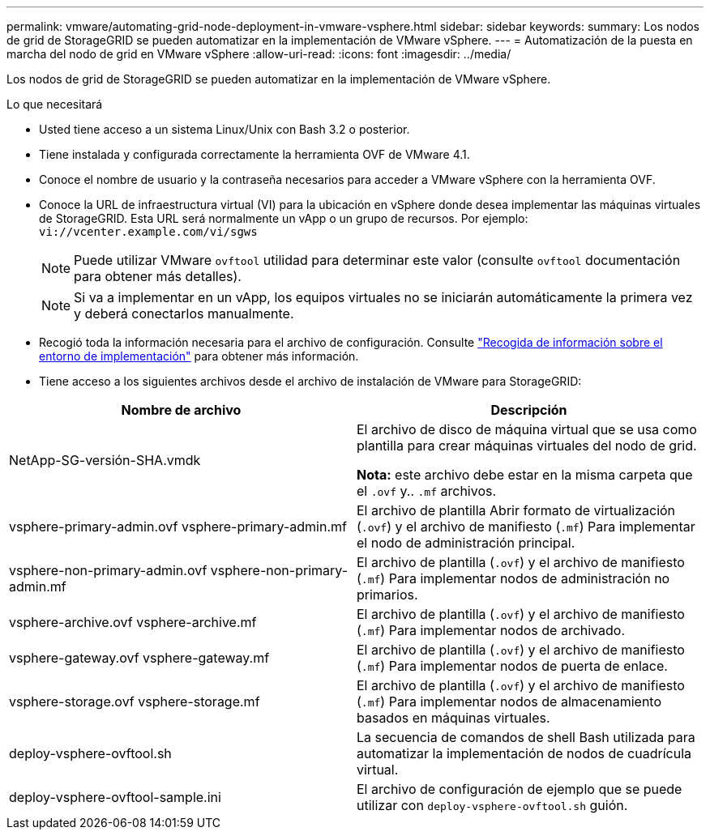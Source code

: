 ---
permalink: vmware/automating-grid-node-deployment-in-vmware-vsphere.html 
sidebar: sidebar 
keywords:  
summary: Los nodos de grid de StorageGRID se pueden automatizar en la implementación de VMware vSphere. 
---
= Automatización de la puesta en marcha del nodo de grid en VMware vSphere
:allow-uri-read: 
:icons: font
:imagesdir: ../media/


[role="lead"]
Los nodos de grid de StorageGRID se pueden automatizar en la implementación de VMware vSphere.

.Lo que necesitará
* Usted tiene acceso a un sistema Linux/Unix con Bash 3.2 o posterior.
* Tiene instalada y configurada correctamente la herramienta OVF de VMware 4.1.
* Conoce el nombre de usuario y la contraseña necesarios para acceder a VMware vSphere con la herramienta OVF.
* Conoce la URL de infraestructura virtual (VI) para la ubicación en vSphere donde desea implementar las máquinas virtuales de StorageGRID. Esta URL será normalmente un vApp o un grupo de recursos. Por ejemplo: `vi://vcenter.example.com/vi/sgws`
+

NOTE: Puede utilizar VMware `ovftool` utilidad para determinar este valor (consulte `ovftool` documentación para obtener más detalles).

+

NOTE: Si va a implementar en un vApp, los equipos virtuales no se iniciarán automáticamente la primera vez y deberá conectarlos manualmente.

* Recogió toda la información necesaria para el archivo de configuración. Consulte link:collecting-information-about-your-deployment-environment.html["Recogida de información sobre el entorno de implementación"] para obtener más información.
* Tiene acceso a los siguientes archivos desde el archivo de instalación de VMware para StorageGRID:


[cols="1a,1a"]
|===
| Nombre de archivo | Descripción 


| NetApp-SG-versión-SHA.vmdk  a| 
El archivo de disco de máquina virtual que se usa como plantilla para crear máquinas virtuales del nodo de grid.

*Nota:* este archivo debe estar en la misma carpeta que el `.ovf` y.. `.mf` archivos.



| vsphere-primary-admin.ovf vsphere-primary-admin.mf  a| 
El archivo de plantilla Abrir formato de virtualización (`.ovf`) y el archivo de manifiesto (`.mf`) Para implementar el nodo de administración principal.



| vsphere-non-primary-admin.ovf vsphere-non-primary-admin.mf  a| 
El archivo de plantilla (`.ovf`) y el archivo de manifiesto (`.mf`) Para implementar nodos de administración no primarios.



| vsphere-archive.ovf vsphere-archive.mf  a| 
El archivo de plantilla (`.ovf`) y el archivo de manifiesto (`.mf`) Para implementar nodos de archivado.



| vsphere-gateway.ovf vsphere-gateway.mf  a| 
El archivo de plantilla (`.ovf`) y el archivo de manifiesto (`.mf`) Para implementar nodos de puerta de enlace.



| vsphere-storage.ovf vsphere-storage.mf  a| 
El archivo de plantilla (`.ovf`) y el archivo de manifiesto (`.mf`) Para implementar nodos de almacenamiento basados en máquinas virtuales.



| deploy-vsphere-ovftool.sh  a| 
La secuencia de comandos de shell Bash utilizada para automatizar la implementación de nodos de cuadrícula virtual.



| deploy-vsphere-ovftool-sample.ini  a| 
El archivo de configuración de ejemplo que se puede utilizar con `deploy-vsphere-ovftool.sh` guión.

|===